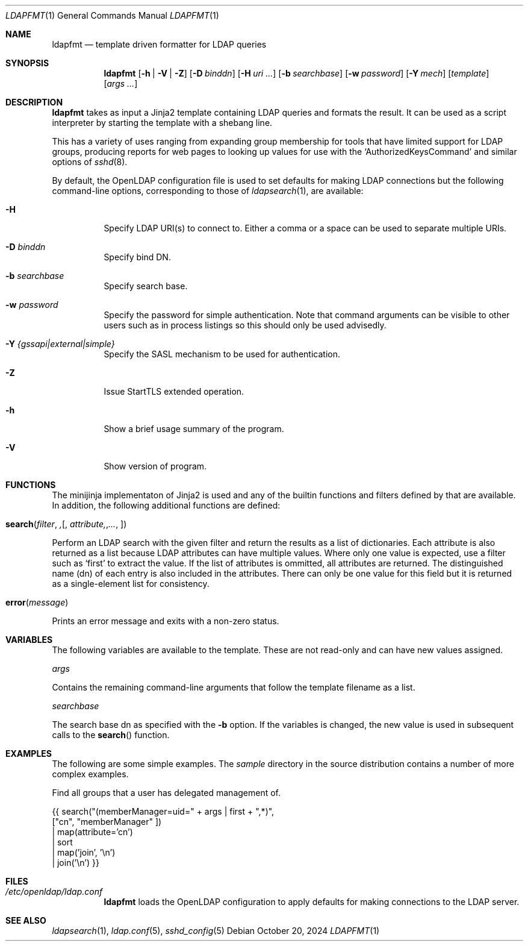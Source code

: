 .Dd October 20, 2024
.Dt LDAPFMT 1
.Os
.Sh NAME
.Nm ldapfmt
.Nd template driven formatter for LDAP queries
.Sh SYNOPSIS
.Nm ldapfmt
.Op Fl h | V | Z
.Op Fl D Ar binddn
.Op Fl H Ar uri ...
.Op Fl b Ar searchbase
.Op Fl w Ar password
.Op Fl Y Ar mech
.Op Ar template
.Op Ar args ...
.Sh DESCRIPTION
.Nm
takes as input a Jinja2 template containing LDAP queries and formats the
result. It can be used as a script interpreter by starting the template with a
shebang line.
.Pp
This has a variety of uses ranging from expanding group membership for tools
that have limited support for LDAP groups, producing reports for web pages to
looking up values for use with the
.Ql AuthorizedKeysCommand
and similar options of
.Xr sshd 8 .
.Pp
By default, the OpenLDAP configuration file is used to set defaults for making
LDAP connections but the following command-line options, corresponding to those
of
.Xr ldapsearch 1 ,
are available:
.Bl -tag -width Ds
.It Fl H
Specify LDAP URI(s) to connect to. Either a comma or a space can be used to
separate multiple URIs.
.It Fl D Ar binddn
Specify bind DN.
.It Fl b Ar searchbase
Specify search base.
.It Fl w Ar password
Specify the password for simple authentication. Note that command arguments can
be visible to other users such as in process listings so this should only be
used advisedly.
.It Fl Y Ar {gssapi|external|simple}
Specify the SASL mechanism to be used for authentication.
.It Fl Z
Issue StartTLS extended operation.
.It Fl h
Show a brief usage summary of the program.
.It Fl V
Show version of program.
.El
.Sh FUNCTIONS
The minijinja implementaton of Jinja2 is used and any of the builtin functions
and filters defined by that are available. In addition, the following
additional functions are defined:
.Pp
.Fo search
.Fa filter ,
.Op Fa attribute, ...
.Fc
.Bd -offset indent
Perform an LDAP search with the given filter and return the results as a list
of dictionaries. Each attribute is also returned as a list because LDAP
attributes can have multiple values. Where only one value is expected, use a filter such as
.Ql first
to extract the value. If the list of attributes is ommitted, all attributes are
returned. The distinguished name (dn) of each entry is also included
in the attributes. There can only be one value for this field but it is
returned as a single-element list for consistency.
.Ed
.Pp
.Fo error
.Fa message
.Fc
.Bd -offset indent
Prints an error message and exits with a non-zero status.
.Ed
.Sh VARIABLES
The following variables are available to the template. These are not read-only
and can have new values assigned.
.Pp
.Va args
.Bd -offset indent
Contains the remaining command-line arguments that follow the template filename
as a list.
.Ed
.Pp
.Va searchbase
.Bd -offset indent
The search base dn as specified with the
.Fl b
option. If the variables is changed, the new value is used in subsequent calls
to the
.Fn search
function.
.Ed
.Sh EXAMPLES
.Pp
The following are some simple examples. The
.Pa sample
directory in the source distribution contains a number of more complex examples.
.Pp
Find all groups that a user has delegated management of.
.Pp
.Be -literal
{{ search("(memberManager=uid=" + args | first + ",*)",
    ["cn", "memberManager" ])
  | map(attribute='cn')
  | sort
  | map('join', '\\n')
  | join('\\n') }}
.Ed
.Pp
.Sh FILES
.Bl -tag -width 6n
.It Pa /etc/openldap/ldap.conf
.Nm
loads the OpenLDAP configuration to apply defaults for making
connections to the LDAP server.
.El
.Sh "SEE ALSO"
.Xr ldapsearch 1 ,
.Xr ldap.conf 5 ,
.Xr sshd_config 5
